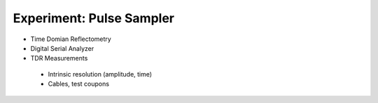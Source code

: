 ===========
Experiment: Pulse Sampler
===========
- Time Domian Reflectometry
- Digital Serial Analyzer
- TDR Measurements
 - Intrinsic resolution (amplitude, time)
 - Cables, test coupons

